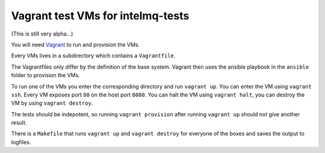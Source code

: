==================================
Vagrant test VMs for intelmq-tests
==================================

(This is still very alpha...)

You will need `Vagrant <https://www.vagrantup.com/>`_ to run and provision the VMs.

Every VMs lives in a subdirectory which contains a ``Vagrantfile``.

The Vagrantfiles only differ by the definition of the base system.
Vagrant then uses the ansible playbook in the ``ansible`` folder to provision the VMs.

To run one of the VMs you enter the corresponding directory and run ``vagrant up``.
You can enter the VM using ``vagrant ssh``. Every VM exposes port ``80`` on the host port ``8080``.
You can halt the VM using ``vagrant halt``, you can destroy the VM by using ``vagrant destroy``.

The tests *should* be indepotent, so running ``vagrant provision`` after running ``vagrant up`` should not give another result.

There is a ``Makefile`` that runs ``vagrant up`` and ``vagrant destroy`` for everyone of the boxes and saves the output to logfiles.

